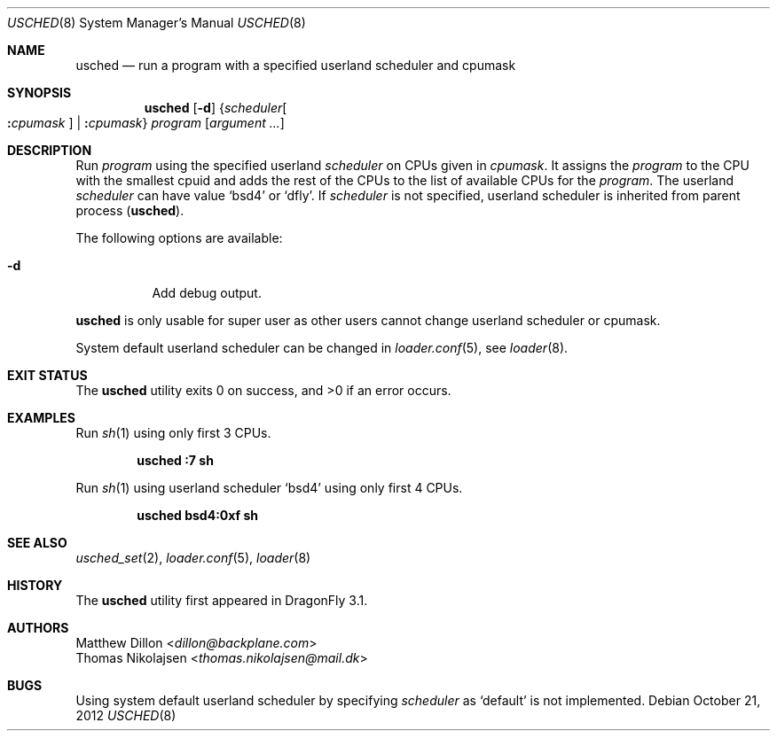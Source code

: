 .\"
.\" Copyright (c) 2012
.\"	The DragonFly Project.  All rights reserved.
.\" This code is derived from software contributed to The DragonFly Project
.\" by Matthew Dillon <dillon@backplane.com> and Thomas Nikolajsen
.\" <thomas.nikolajsen@mail.dk>
.\"
.\" Redistribution and use in source and binary forms, with or without
.\" modification, are permitted provided that the following conditions
.\" are met:
.\"
.\" 1. Redistributions of source code must retain the above copyright
.\"    notice, this list of conditions and the following disclaimer.
.\" 2. Redistributions in binary form must reproduce the above copyright
.\"    notice, this list of conditions and the following disclaimer in
.\"    the documentation and/or other materials provided with the
.\"    distribution.
.\" 3. Neither the name of The DragonFly Project nor the names of its
.\"    contributors may be used to endorse or promote products derived
.\"    from this software without specific, prior written permission.
.\"
.\" THIS SOFTWARE IS PROVIDED BY THE COPYRIGHT HOLDERS AND CONTRIBUTORS
.\" ``AS IS'' AND ANY EXPRESS OR IMPLIED WARRANTIES, INCLUDING, BUT NOT
.\" LIMITED TO, THE IMPLIED WARRANTIES OF MERCHANTABILITY AND FITNESS
.\" FOR A PARTICULAR PURPOSE ARE DISCLAIMED.  IN NO EVENT SHALL THE
.\" COPYRIGHT HOLDERS OR CONTRIBUTORS BE LIABLE FOR ANY DIRECT, INDIRECT,
.\" INCIDENTAL, SPECIAL, EXEMPLARY OR CONSEQUENTIAL DAMAGES (INCLUDING,
.\" BUT NOT LIMITED TO, PROCUREMENT OF SUBSTITUTE GOODS OR SERVICES;
.\" LOSS OF USE, DATA, OR PROFITS; OR BUSINESS INTERRUPTION) HOWEVER CAUSED
.\" AND ON ANY THEORY OF LIABILITY, WHETHER IN CONTRACT, STRICT LIABILITY,
.\" OR TORT (INCLUDING NEGLIGENCE OR OTHERWISE) ARISING IN ANY WAY OUT
.\" OF THE USE OF THIS SOFTWARE, EVEN IF ADVISED OF THE POSSIBILITY OF
.\" SUCH DAMAGE.
.\"
.Dd October 21, 2012
.Dt USCHED 8
.Os
.Sh NAME
.Nm usched
.Nd run a program with a specified userland scheduler and cpumask
.Sh SYNOPSIS
.Nm
.Op Fl d
.Brq Ar scheduler Ns Oo Cm \&: Ns Ar cpumask Oc | Cm \&: Ns Ar cpumask
.Ar program
.Op Ar argument ...
.Sh DESCRIPTION
Run
.Ar program
using the specified userland
.Ar scheduler
on
.Tn CPUs
given in
.Ar cpumask .
It assigns the
.Ar program
to the
.Tn CPU
with the smallest cpuid and adds the rest of the
.Tn CPUs
to the list of available
.Tn CPUs
for the
.Ar program .
The userland
.Ar scheduler
can have value
.Sq bsd4
or
.Sq dfly .
If
.Ar scheduler
is not specified,
userland scheduler is inherited from parent process
.Pq Nm .
.Pp
The following options are available:
.Bl -tag -width indent
.It Fl d
Add debug output.
.El
.Pp
.Nm
is only usable for super user as other users cannot change
userland scheduler or cpumask.
.Pp
System default userland scheduler can be changed in
.Xr loader.conf 5 ,
see
.Xr loader 8 .
.Sh EXIT STATUS
.Ex -std usched
.Sh EXAMPLES
Run
.Xr sh 1
using only first 3
.Tn CPUs .
.Pp
.Dl usched :7 sh
.Pp
Run
.Xr sh 1
using userland scheduler
.Sq bsd4
using only first 4
.Tn CPUs .
.Pp
.Dl usched bsd4:0xf sh
.Sh SEE ALSO
.Xr usched_set 2 ,
.Xr loader.conf 5 ,
.Xr loader 8
.Sh HISTORY
The
.Nm
utility first appeared in
.Dx 3.1 .
.Sh AUTHORS
.An Matthew Dillon Aq Mt dillon@backplane.com
.An Thomas Nikolajsen Aq Mt thomas.nikolajsen@mail.dk
.Sh BUGS
Using system default userland scheduler by specifying
.Ar scheduler
as
.Sq default
is not implemented.
